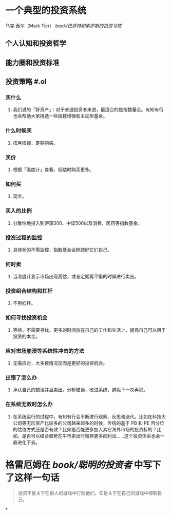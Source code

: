 #+tags: 投资, finance,

* 一个典型的投资系统
:PROPERTIES:
:collapsed: true
:END:
马克·泰尔（Mark Tier） [[book/巴菲特和索罗斯的投资习惯]]
** 个人认知和投资哲学
** 能力圈和投资标准
** 投资策略 #.ol
*** 买什么
**** 我们说的「好资产」：对于普通投资者来说，最适合的是指数基金。有知有行也会帮助大家挑选一些指数增强和主动型基金。
*** 什么时候买
**** 按月检视，定期购买。
*** 买价
**** 根据「温度计」查看，低估时购买更多。
*** 如何买
**** 现金。
*** 买入的比例
**** 分散性地投入到沪深300、中证500以及消费、医药等指数基金。
*** 投资过程的监控
**** 具体标的不需监控，指数基金会照顾好它们自己。
*** 何时卖
**** 当温度计显示市场出现高估，或者定期再平衡的时候进行卖出。
*** 投资组合结构和杠杆
**** 不用杠杆。
*** 如何寻找投资机会
**** 等待，不需要寻找。更多的时间放在自己的工作和生活上，提高自己可以用于投资的本金。
*** 应对市场崩溃等系统性冲击的方法
**** 无需应对，大多数情况反而是更好的投资机会。
*** 出错了怎么办
**** 承认自己的错误并且卖出。分析错误，改进系统，避免下一次再犯。
*** 在系统无效时怎么办
**** 在系统运行的过程中，有知有行会不断进行观察、反思和迭代。比如在科技大公司等无形资产比较多的公司越来越多的时候，传统的基于 PB 和 PE 百分位的估值方式还是否有效？比如是否能更多加入其它海外市场的投资标的？比如，是否可以结合趋势在牛市卖出时留存更多的利润……这个投资体系也会一直进化下去。
* 格雷厄姆在 [[book/聪明的投资者]] 中写下了这样一句话

#+BEGIN_QUOTE
投资不是关于在别人的游戏中打败他们。它是关于在自己的游戏中控制自己。
#+END_QUOTE
*